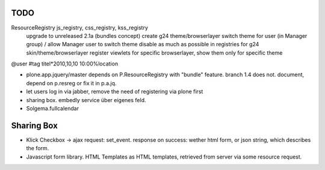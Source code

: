 
TODO
----

ResourceRegistry js_registry, css_registry, kss_registry
    upgrade to unreleased 2.1a (bundles concept)
    create g24 theme/browserlayer
    switch theme for user (in Manager group) / allow Manager user to switch theme
    disable as much as possible in registries for g24 skin/theme/browserlayer
    register viewlets for specific browserlayer, show them only for specific theme


@user
#tag
titel*2010,10,10 10:00%location


* plone.app.jquery/master depends on P.ResourceRegistry with "bundle" feature.
  branch 1.4 does not. document, depend on p.resreg or fix it in p.a.jq.


* let users log in via jabber, remove the need of registering via plone first

* sharing box. embedly service über eigenes feld.

* Solgema.fullcalendar


Sharing Box
-----------

- Klick Checkbox -> ajax request: set_event. response on success: wether html
  form, or json string, which describes the form.

- Javascript form library. HTML Templates as HTML templates, retrieved from
  server via some resource request.
